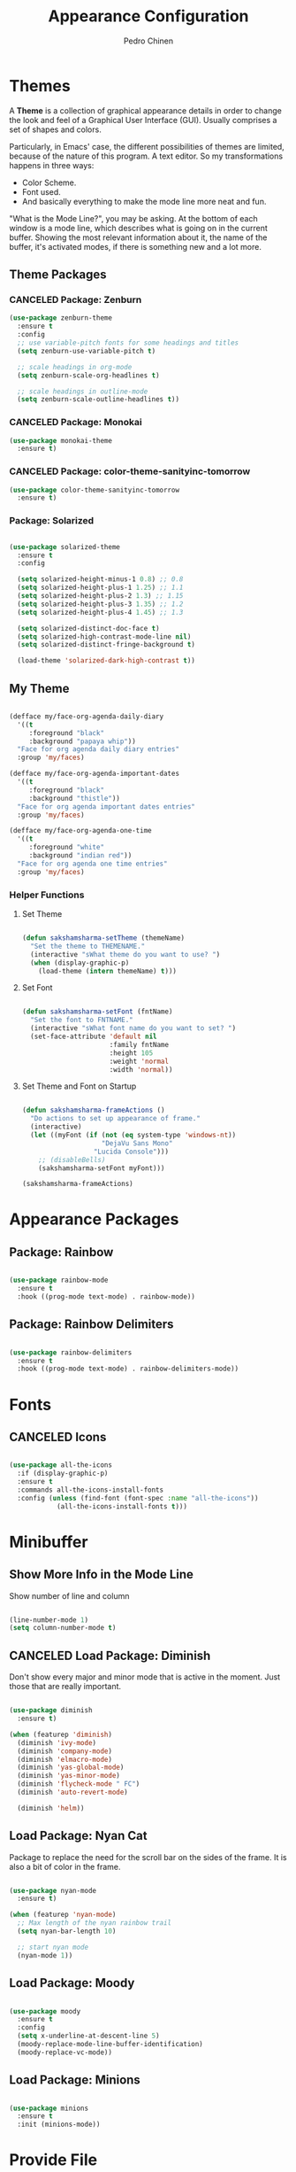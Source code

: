 #+TITLE:        Appearance Configuration
#+AUTHOR:       Pedro Chinen
#+DATE-CREATED: [2023-12-06 Wed]
#+DATE-UPDATED: [2023-12-07 Thu]

* Themes
:PROPERTIES:
:Created:  2023-12-06
:END:

A *Theme* is a collection of graphical appearance details in order to
change the look and feel of a Graphical User Interface (GUI). Usually
comprises a set of shapes and colors.

Particularly, in Emacs' case, the different possibilities of themes
are limited, because of the nature of this program. A text editor. So
my transformations happens in three ways:
- Color Scheme.
- Font used.
- And basically everything to make the mode line more neat and fun.

"What is the Mode Line?", you may be asking. At the bottom of each
window is a mode line, which describes what is going on in the current
buffer. Showing the most relevant information about it, the name of
the buffer, it's activated modes, if there is something new and a lot
more.

** Theme Packages
:PROPERTIES:
:Created:  2023-12-07
:END:
*** CANCELED Package: Zenburn
:PROPERTIES:
:ID:       c39c049d-3c1c-4f96-8f82-fa80f41c385e
:END:
#+BEGIN_SRC emacs-lisp
  (use-package zenburn-theme
    :ensure t
    :config
    ;; use variable-pitch fonts for some headings and titles
    (setq zenburn-use-variable-pitch t)

    ;; scale headings in org-mode
    (setq zenburn-scale-org-headlines t)

    ;; scale headings in outline-mode
    (setq zenburn-scale-outline-headlines t))

#+END_SRC

*** CANCELED Package: Monokai
:PROPERTIES:
:ID:       6742532e-84c8-4fba-8b58-094002df97de
:END:
#+BEGIN_SRC emacs-lisp :tangle no
  (use-package monokai-theme
    :ensure t)

#+END_SRC

*** CANCELED Package: color-theme-sanityinc-tomorrow
:PROPERTIES:
:ID:       f797f089-ce9f-4629-bc8f-cca1eb693df1
:END:
#+BEGIN_SRC emacs-lisp
  (use-package color-theme-sanityinc-tomorrow
    :ensure t)

#+END_SRC

*** Package: Solarized
:PROPERTIES:
:Created:  2023-12-07
:END:

#+begin_src emacs-lisp

  (use-package solarized-theme
    :ensure t
    :config

    (setq solarized-height-minus-1 0.8) ;; 0.8
    (setq solarized-height-plus-1 1.25) ;; 1.1
    (setq solarized-height-plus-2 1.3) ;; 1.15
    (setq solarized-height-plus-3 1.35) ;; 1.2
    (setq solarized-height-plus-4 1.45) ;; 1.3

    (setq solarized-distinct-doc-face t)
    (setq solarized-high-contrast-mode-line nil)
    (setq solarized-distinct-fringe-background t)

    (load-theme 'solarized-dark-high-contrast t))

#+end_src

** My Theme
:PROPERTIES:
:Created:  2023-11-27
:END:
#+begin_src emacs-lisp

(defface my/face-org-agenda-daily-diary
  '((t
     :foreground "black"
     :background "papaya whip"))
  "Face for org agenda daily diary entries"
  :group 'my/faces)

(defface my/face-org-agenda-important-dates
  '((t
     :foreground "black"
     :background "thistle"))
  "Face for org agenda important dates entries"
  :group 'my/faces)

(defface my/face-org-agenda-one-time
  '((t
     :foreground "white"
     :background "indian red"))
  "Face for org agenda one time entries"
  :group 'my/faces)

#+end_src

*** Helper Functions
:PROPERTIES:
:ID:       d2d2479d-783c-4c73-b5ef-5f52eda7f244
:END:

**** Set Theme
:PROPERTIES:
:ID:       9fb64727-0c7e-4f23-a7c5-57662a36ddc1
:END:
#+BEGIN_SRC emacs-lisp

  (defun sakshamsharma-setTheme (themeName)
    "Set the theme to THEMENAME."
    (interactive "sWhat theme do you want to use? ")
    (when (display-graphic-p)
      (load-theme (intern themeName) t)))

#+END_SRC

**** Set Font
:PROPERTIES:
:ID:       dd1e38f4-877f-4b69-8558-b3238c305e26
:END:
#+BEGIN_SRC emacs-lisp

  (defun sakshamsharma-setFont (fntName)
    "Set the font to FNTNAME."
    (interactive "sWhat font name do you want to set? ")
    (set-face-attribute 'default nil
                        :family fntName
                        :height 105
                        :weight 'normal
                        :width 'normal))

#+END_SRC

**** Set Theme and Font on Startup
:PROPERTIES:
:ID:       94e488a7-f590-4ba2-89c4-30c00f9596bb
:END:

#+BEGIN_SRC emacs-lisp

  (defun sakshamsharma-frameActions ()
    "Do actions to set up appearance of frame."
    (interactive)
    (let ((myFont (if (not (eq system-type 'windows-nt))
                      "DejaVu Sans Mono"
                    "Lucida Console")))
      ;; (disableBells)
      (sakshamsharma-setFont myFont)))

  (sakshamsharma-frameActions)

#+END_SRC

* Appearance Packages
:PROPERTIES:
:Created:  2023-12-07
:END:

** Package: Rainbow
:PROPERTIES:
:Created:  2023-12-07
:END:

#+begin_src emacs-lisp

(use-package rainbow-mode
  :ensure t
  :hook ((prog-mode text-mode) . rainbow-mode))

#+end_src

** Package: Rainbow Delimiters
:PROPERTIES:
:ID:       a8dd458b-12a8-4843-812e-311b2ed3eb67
:END:
#+BEGIN_SRC emacs-lisp

  (use-package rainbow-delimiters
    :ensure t
    :hook ((prog-mode text-mode) . rainbow-delimiters-mode))

#+END_SRC

* Fonts
:PROPERTIES:
:Created:  2023-12-07
:END:

** CANCELED Icons
:PROPERTIES:
:Created:  2023-12-07
:END:

#+begin_src emacs-lisp

  (use-package all-the-icons
    :if (display-graphic-p)
    :ensure t
    :commands all-the-icons-install-fonts
    :config (unless (find-font (font-spec :name "all-the-icons"))
              (all-the-icons-install-fonts t)))

#+end_src

* Minibuffer
:PROPERTIES:
:Created:  2023-12-06
:END:
** Show More Info in the Mode Line
:PROPERTIES:
:ID:       03a863ae-0cb0-4cad-9d41-a2c24021b913
:END:

Show number of line and column
#+begin_src emacs-lisp

  (line-number-mode 1)
  (setq column-number-mode t)

#+end_src

** CANCELED Load Package: Diminish
:PROPERTIES:
:ID:       138ac899-9c43-4ff8-954d-2e40b27a09e7
:END:

Don't show every major and minor mode that is active in the
moment. Just those that are really important.
#+BEGIN_SRC emacs-lisp :tangle no

  (use-package diminish
    :ensure t)

  (when (featurep 'diminish)
    (diminish 'ivy-mode)
    (diminish 'company-mode)
    (diminish 'elmacro-mode)
    (diminish 'yas-global-mode)
    (diminish 'yas-minor-mode)
    (diminish 'flycheck-mode " FC")
    (diminish 'auto-revert-mode)

    (diminish 'helm))

#+END_SRC

** Load Package: Nyan Cat
:PROPERTIES:
:ID:       f2dcede5-e561-4ef5-9832-2bb34d3e63e0
:END:

Package to replace the need for the scroll bar on the sides of the
frame. It is also a bit of color in the frame.
#+BEGIN_SRC emacs-lisp

  (use-package nyan-mode
    :ensure t)

  (when (featurep 'nyan-mode)
    ;; Max length of the nyan rainbow trail
    (setq nyan-bar-length 10)

    ;; start nyan mode
    (nyan-mode 1))

#+END_SRC

** Load Package: Moody
:PROPERTIES:
:ID:       6e3f681f-a8dd-4686-9307-94a7f2ac5b2b
:END:

#+BEGIN_SRC emacs-lisp

  (use-package moody
    :ensure t
    :config
    (setq x-underline-at-descent-line 5)
    (moody-replace-mode-line-buffer-identification)
    (moody-replace-vc-mode))

#+END_SRC

** Load Package: Minions
:PROPERTIES:
:ID:       45d6a6c3-0d9c-4fa6-b52c-361b3bb0457a
:END:
#+BEGIN_SRC emacs-lisp

  (use-package minions
    :ensure t
    :init (minions-mode))

#+END_SRC

* Provide File
:PROPERTIES:
:ID:       0a01efe1-3948-4017-b344-38ecef7b2a48
:END:
#+BEGIN_SRC emacs-lisp
  (provide 'init-appearance)
#+END_SRC
